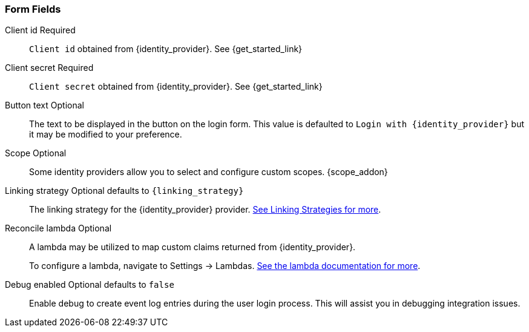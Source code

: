 === Form Fields

[.api]
[field]#Client id# [required]#Required#::
`Client id` obtained from {identity_provider}. See {get_started_link}

[field]#Client secret# [required]#Required#::
`Client secret` obtained from {identity_provider}. See {get_started_link}

[field]#Button text# [optional]#Optional#::
The text to be displayed in the button on the login form. This value is defaulted to `Login with {identity_provider}` but it may be modified to your preference.

[field]#Scope# [optional]#Optional#::
Some identity providers allow you to select and configure custom scopes.
{scope_addon}

[field]#Linking strategy# [optional]#Optional# [default]#defaults to `{linking_strategy}`#::
The linking strategy for the {identity_provider} provider. link:/docs/v1/tech/identity-providers/#linking-strategies[See Linking Strategies for more].

[field]#Reconcile lambda# [optional]#Optional#::
A lambda may be utilized to map custom claims returned from {identity_provider}.
+
To configure a lambda, navigate to [breadcrumb]#Settings -> Lambdas#. link:/docs/v1/tech/lambdas/[See the lambda documentation for more].

[field]#Debug enabled# [optional]#Optional# [default]#defaults to `false`#::
Enable debug to create event log entries during the user login process. This will assist you in debugging integration issues.
+
